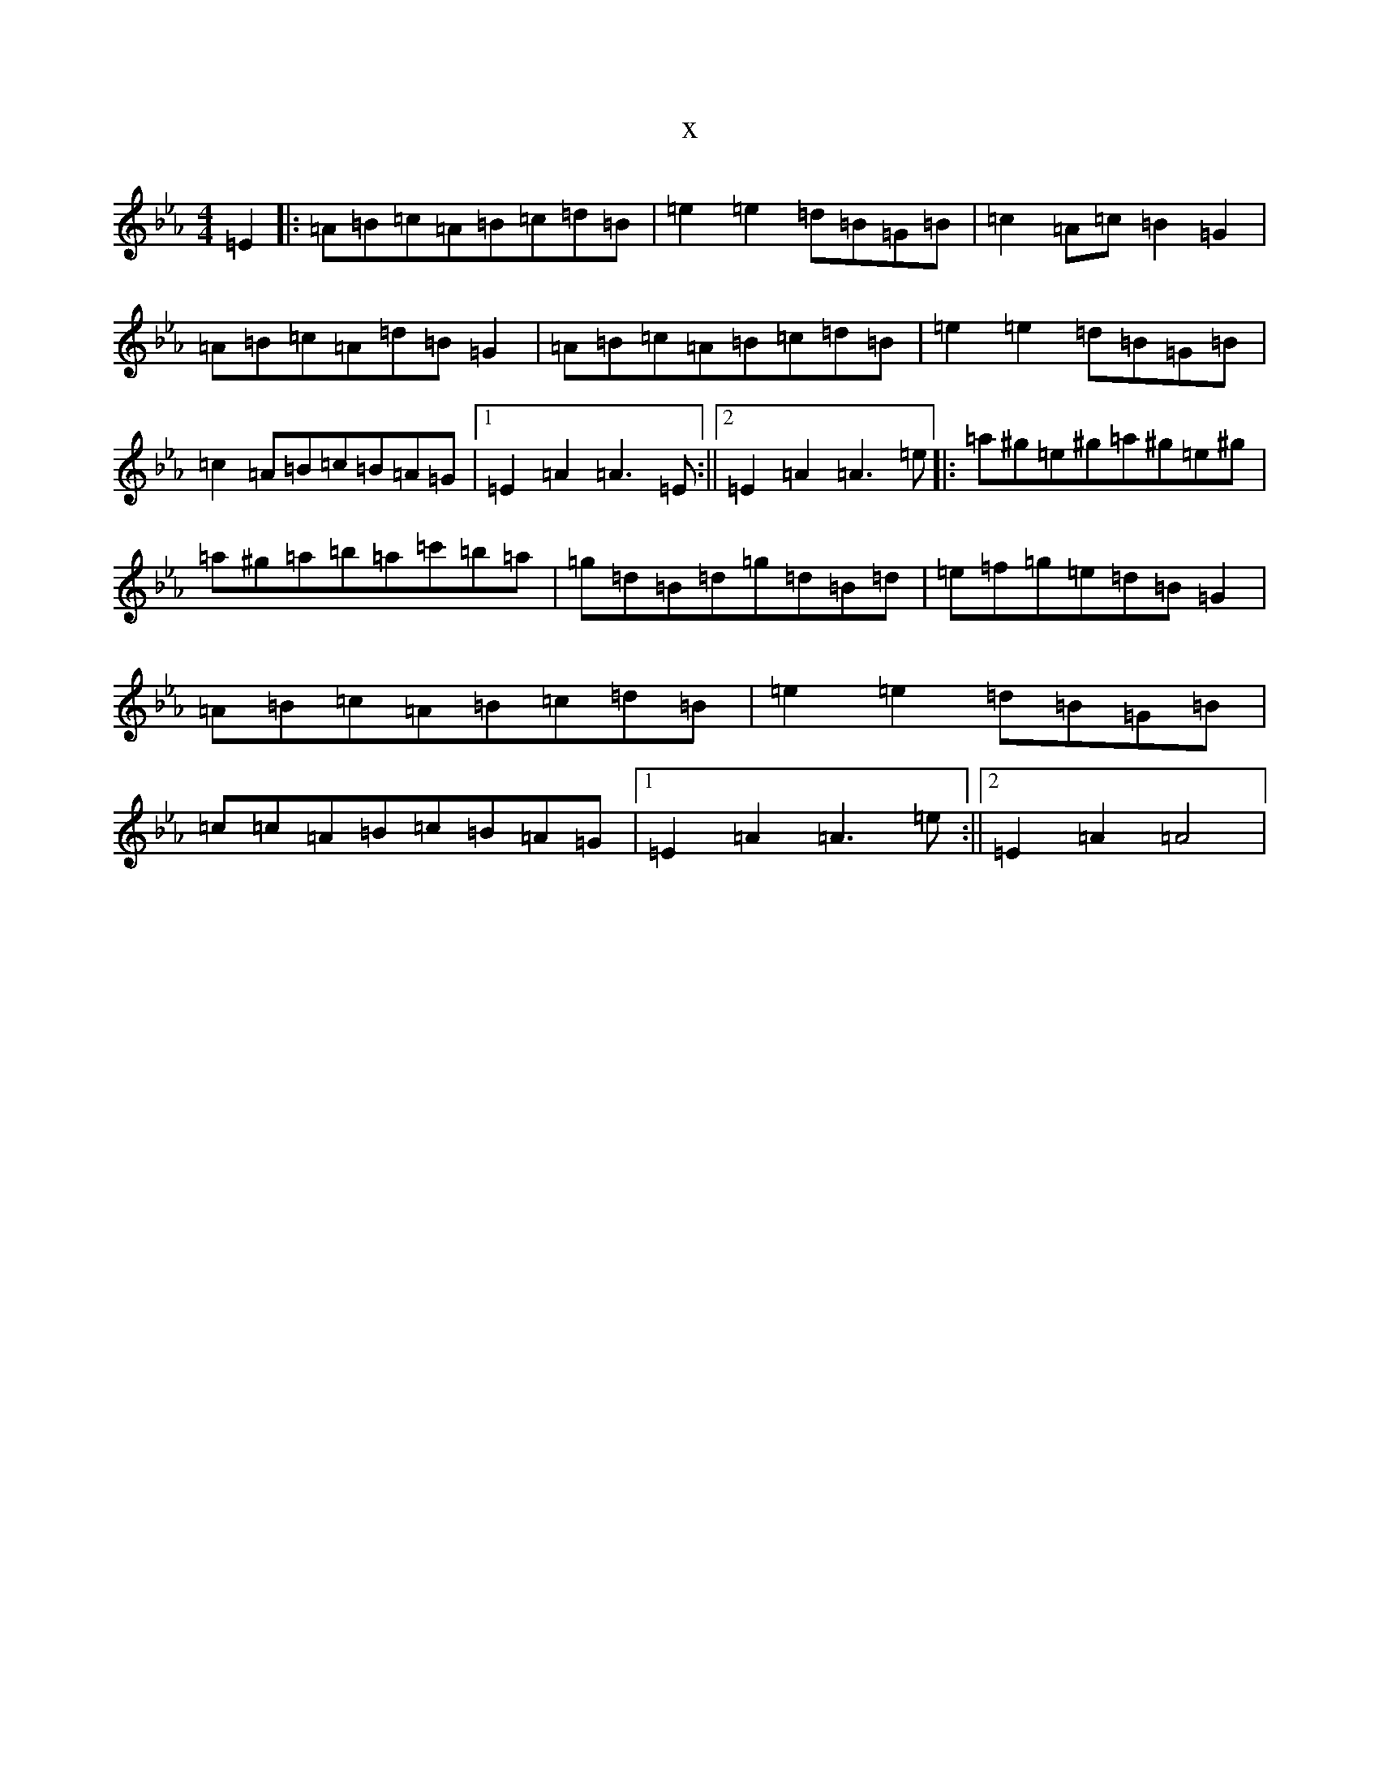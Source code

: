 X:1423
T:x
L:1/8
M:4/4
K: C minor
=E2|:=A=B=c=A=B=c=d=B|=e2=e2=d=B=G=B|=c2=A=c=B2=G2|=A=B=c=A=d=B=G2|=A=B=c=A=B=c=d=B|=e2=e2=d=B=G=B|=c2=A=B=c=B=A=G|1=E2=A2=A3=E:||2=E2=A2=A3=e|:=a^g=e^g=a^g=e^g|=a^g=a=b=a=c'=b=a|=g=d=B=d=g=d=B=d|=e=f=g=e=d=B=G2|=A=B=c=A=B=c=d=B|=e2=e2=d=B=G=B|=c=c=A=B=c=B=A=G|1=E2=A2=A3=e:||2=E2=A2=A4|